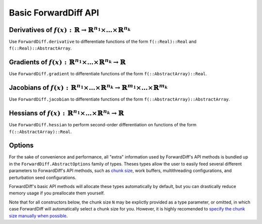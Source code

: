 Basic ForwardDiff API
=====================

Derivatives of :math:`f(x) : \mathbb{R} \to \mathbb{R}^{n_1} \times \dots \times \mathbb{R}^{n_k}`
--------------------------------------------------------------------------------------------------

Use ``ForwardDiff.derivative`` to differentiate functions of the form ``f(::Real)::Real`` and ``f(::Real)::AbstractArray``.

.. function:: ForwardDiff.derivative!(out, f, x)

    Compute :math:`f'(x)`, storing the output in ``out``.

.. function:: ForwardDiff.derivative(f, x)

    Compute and return :math:`f'(x)`.

Gradients of :math:`f(x) : \mathbb{R}^{n_1} \times \dots \times \mathbb{R}^{n_k} \to \mathbb{R}`
------------------------------------------------------------------------------------------------

Use ``ForwardDiff.gradient`` to differentiate functions of the form ``f(::AbstractArray)::Real``.

.. function:: ForwardDiff.gradient!(out, f, x, opts = ForwardDiff.Options(x))

    Compute :math:`\nabla f(\vec{x})`, storing the output in ``out``. It is highly
    advised to preallocate ``opts`` yourself (see the `Options`_ section below).

.. function:: ForwardDiff.gradient(f, x, opts = ForwardDiff.Options(x))

    Compute and return :math:`\nabla f(\vec{x})`.

Jacobians of :math:`f(x) : \mathbb{R}^{n_1} \times \dots \times \mathbb{R}^{n_k} \to \mathbb{R}^{m_1} \times \dots \times \mathbb{R}^{m_k}`
-------------------------------------------------------------------------------------------------------------------------------------------

Use ``ForwardDiff.jacobian`` to differentiate functions of the form ``f(::AbstractArray)::AbstractArray``.

.. function:: ForwardDiff.jacobian!(out, f, x, opts = ForwardDiff.Options(x))

    Compute :math:`\mathbf{J}(f)(\vec{x})`, storing the output in ``out``. It is highly
    advised to preallocate ``opts`` yourself (see the `Options`_ section below).

.. function:: ForwardDiff.jacobian!(out, f!, y, x, opts = ForwardDiff.Options(y, x))

    Compute :math:`\mathbf{J}(f)(\vec{x})`, where :math:`f(\vec{x})` can be called as
    ``f!(y, x)`` such that the output of :math:`f(\vec{x})` is stored in ``y``. The output
    matrix is stored in ``out``.

.. function:: ForwardDiff.jacobian(f, x, opts = ForwardDiff.Options(x))

    Compute and return :math:`\mathbf{J}(f)(\vec{x})`.

.. function:: ForwardDiff.jacobian(f!, y, x, opts = ForwardDiff.Options(y, x))

    Compute and return :math:`\mathbf{J}(f)(\vec{x})`, where :math:`f(\vec{x})` can be
    called as ``f!(y, x)`` such that the output of :math:`f(\vec{x})` is stored in ``y``.

Hessians of :math:`f(x) : \mathbb{R}^{n_1} \times \dots \times \mathbb{R}^{n_k} \to \mathbb{R}`
-----------------------------------------------------------------------------------------------

Use ``ForwardDiff.hessian`` to perform second-order differentiation on functions of the form ``f(::AbstractArray)::Real``.

.. function:: ForwardDiff.hessian!(out, f, x, opts = ForwardDiff.HessianOptions(x))

    Compute :math:`\mathbf{H}(f)(\vec{x})`, storing the output in ``out``. It is highly
    advised to preallocate ``opts`` yourself (see the `Options`_ section below).

.. function:: ForwardDiff.hessian(f, x, opts = ForwardDiff.HessianOptions(x))

    Compute and return :math:`\mathbf{H}(f)(\vec{x})`.

Options
-------

For the sake of convenience and performance, all "extra" information used by ForwardDiff's
API methods is bundled up in the ``ForwardDiff.AbstractOptions`` family of types. Theses
types allow the user to easily feed several different parameters to ForwardDiff's  API
methods, such as `chunk size <advanced_usage.html#Configuring_Chunk_Size>`_, work buffers,
multithreading configurations, and perturbation seed configurations.

ForwardDiff's basic API methods will allocate these types automatically by default,
but you can drastically reduce memory usage if you preallocate them yourself.

Note that for all constructors below, the chunk size ``N`` may be explictly provided as a
type parameter, or omitted, in which case ForwardDiff will automatically select a chunk size
for you. However, it is highly recomended to `specify the chunk size manually when possible
<advanced_usage.html#Configuring_Chunk_Size>`_.

.. function:: ForwardDiff.Options{N}(x)

    Construct an ``Options`` instance based on the type and shape of the input
    vector ``x``. This constructor does not store/modify ``x``.

.. function:: ForwardDiff.Options{N}(y, x)

    Construct an ``Options`` instance based on the type and shape of the output
    vector ``y`` and the input vector ``x``. This constructor should be used
    when calling ``ForwardDiff.jacobian``/``ForwardDiff.jacobian!`` with a
    a target function of the form ``f!(y, x)``. This constructor does not
    store/modify ``y`` or ``x``.

.. function:: ForwardDiff.HessianOptions{N}(x)

    Construct a ``HessianOptions`` instance based on the type and shape of the input
    vector ``x``. This constructor does not store/modify ``x``.

.. function:: ForwardDiff.HessianOptions{N}(out::DiffBase.DiffResult, x)

    Construct an ``Options`` instance based on the type and shape of the storage in ``out``
    and the input vector ``x``. This constructor should be used when calling
    ``ForwardDiff.hessian!(out::DiffBase.DiffResult, args...)``. This constructor does not
    store/modify ``out`` or ``x``.

.. function:: ForwardDiff.Multithread{M}(opts::AbstractOptions)

    Wrap the given ``opts`` in a ``Multithread`` instance, which can then be passed to
    gradient or Hessian methods in order to enable experimental multithreading. The
    number of threads ``M`` may be explicitly specified as a type parameter, or omitted,
    in which case ``M`` will default to ``Base.Threads.nthreads()``. Note that Jacobian
    methods do not yet support multithreading.
